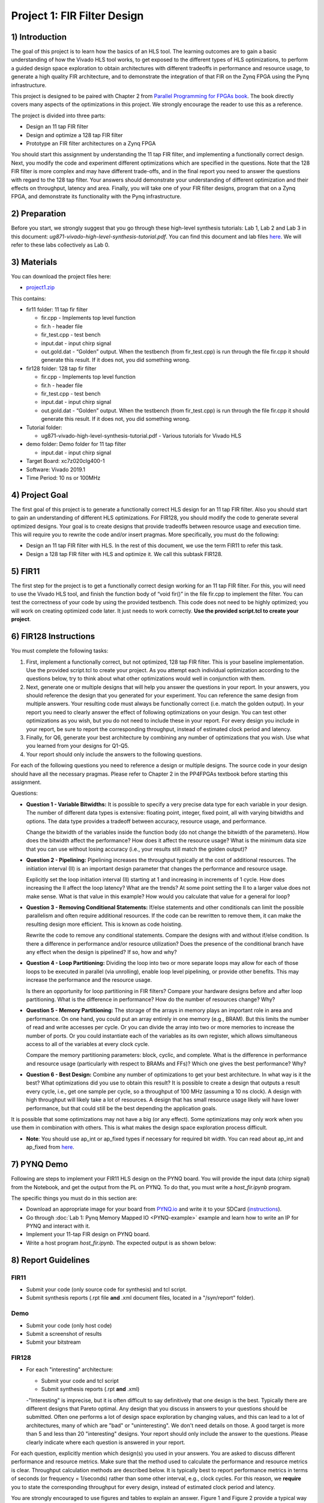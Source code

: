 Project 1: FIR Filter Design
============================

1) Introduction
---------------

The goal of this project is to learn how the basics of an HLS tool. The learning outcomes are to gain a basic understanding of how the Vivado HLS tool works, to get exposed to the different types of HLS optimizations, to perform a guided design space exploration to obtain architectures with different tradeoffs in performance and resource usage, to generate a high quality FIR architecture, and to demonstrate the integration of that FIR on the Zynq FPGA using the Pynq infrastructure.

This project is designed to be paired with Chapter 2 from `Parallel Programming for FPGAs book <http://kastner.ucsd.edu/hlsbook/>`_. The book directly covers many aspects of the optimizations in this project. We strongly encourage the reader to use this as a reference.

The project is divided into three parts:

* Design an 11 tap FIR filter
* Design and optimize a 128 tap FIR filter
* Prototype an FIR filter architectures on a Zynq FPGA

You should start this assignment by understanding the 11 tap FIR filter, and implementing a functionally correct design. Next, you modify the code and experiment different optimizations which are specified in the questions. Note that the 128 FIR filter is more complex and may have different trade-offs, and in the final report you need to answer the questions with regard to the 128 tap filter. Your answers should demonstrate your understanding of different optimization and their effects on throughput, latency and area. Finally, you will take one of your FIR filter designs, program that on a Zynq FPGA, and demonstrate its functionality with the Pynq infrastructure.

2) Preparation
--------------

Before you start, we strongly suggest that you go through these high-level synthesis tutorials: Lab 1, Lab 2 and Lab 3 in this document: *ug871-vivado-high-level-synthesis-tutorial.pdf*. You can find this document and lab files `here <https://github.com/KastnerRG/pp4fpgas/blob/master/Vivado_HLS_Tutorial_2019.zip?raw=true>`_. We will refer to these labs collectively as Lab 0.

3) Materials
------------

You can download the project files here:

* `project1.zip <https://github.com/KastnerRG/pp4fpgas/blob/master/labs/project1.zip?raw=true>`_

This contains:

* fir11 folder: 11 tap fir filter

  - fir.cpp - Implements top level function

  - fir.h - header file

  - fir_test.cpp - test bench

  - input.dat - input chirp signal

  - out.gold.dat - “Golden” output. When the testbench (from fir_test.cpp) is run through the file fir.cpp it should generate this result. If it does not, you did something wrong.


* fir128 folder: 128 tap fir filter

  - fir.cpp - Implements top level function

  - fir.h - header file

  - fir_test.cpp - test bench

  - input.dat - input chirp signal

  - out.gold.dat - “Golden” output. When the testbench (from fir_test.cpp) is run through the file fir.cpp it should generate this result. If it does not, you did something wrong.

* Tutorial folder:

  - ug871-vivado-high-level-synthesis-tutorial.pdf - Various tutorials for Vivado HLS

* demo folder: Demo folder for 11 tap filter

  - input.dat - input chirp signal

* Target Board: xc7z020clg400-1

* Software: Vivado 2019.1

* Time Period: 10 ns or 100MHz

4) Project Goal
---------------

The first goal of this project is to generate a functionally correct HLS design for an 11 tap FIR filter. Also you should start to gain an understanding of different HLS optimizations. For FIR128, you should modify the code to generate several optimized designs. Your goal is to create designs that provide tradeoffs between resource usage and execution time. This will require you to rewrite the code and/or insert pragmas. More specifically, you must do the following:

* Design an 11 tap FIR filter with HLS. In the rest of this document, we use the term FIR11 to refer this task.

* Design a 128 tap FIR filter with HLS and optimize it. We call this subtask FIR128.

5) FIR11
--------

The first step for the project is to get a functionally correct design working for an 11 tap FIR filter. For this, you will need to use the Vivado HLS tool, and finish the function body of “void fir()” in the file fir.cpp to implement the filter. You can test the correctness of your code by using the provided testbench. This code does not need to be highly optimized; you will work on creating optimized code later. It just needs to work correctly. **Use the provided script.tcl to create your project**.

6) FIR128 Instructions
----------------------

You must complete the following tasks:

1. First, implement a functionally correct, but not optimized, 128 tap FIR filter. This is your baseline implementation. Use the provided script.tcl to create your project. As you attempt each individual optimization according to the questions below, try to think about what other optimizations would well in conjunction with them.

2. Next, generate one or multiple designs that will help you answer the questions in your report. In your answers, you should reference the design that you generated for your experiment. You can reference the same design from multiple answers. Your resulting code must always be functionally correct (i.e. match the golden output). In your report you need to clearly answer the effect of following optimizations on your design. You can test other optimizations as you wish, but you do not need to include these in your report. For every design you include in your report, be sure to report the corresponding throughput, instead of estimated clock period and latency.

3. Finally, for Q6, generate your best architecture by combining any number of optimizations that you wish. Use what you learned from your designs for Q1-Q5.

4. Your report should only include the answers to the following questions.

For each of the following questions you need to reference a design or multiple designs. The source code in your design should have all the necessary pragmas. Please refer to Chapter 2 in the PP4FPGAs textbook before starting this assignment.

Questions:

* **Question 1 - Variable Bitwidths:** It is possible to specify a very precise data type for each variable in your design. The number of different data types is extensive: floating point, integer, fixed point, all with varying bitwidths and options. The data type provides a tradeoff between accuracy, resource usage, and performance. 

  Change the bitwidth of the variables inside the function body (do not change the bitwidth of the parameters). How does the bitwidth affect the performance? How does it affect the resource usage? What is the minimum data size that you can use without losing accuracy (i.e., your results still match the golden output)?

* **Question 2 - Pipelining:** Pipelining increases the throughput typically at the cost of additional resources. The initiation interval (II) is an important design parameter that changes the performance and resource usage.

  Explicitly set the loop initiation interval (II) starting at 1 and increasing in increments of 1 cycle. How does increasing the II affect the loop latency? What are the trends? At some point setting the II to a larger value does not make sense. What is that value in this example? How would you calculate that value for a general for loop?

* **Question 3 - Removing Conditional Statements:** If/else statements and other conditionals can limit the possible parallelism and often require additional resources. If the code can be rewritten to remove them, it can make the resulting design more efficient. This is known as code hoisting.

  Rewrite the code to remove any conditional statements. Compare the designs with and without if/else condition. Is there a difference in performance and/or resource utilization? Does the presence of the conditional branch have any effect when the design is pipelined? If so, how and why?

* **Question 4 - Loop Partitioning:** Dividing the loop into two or more separate loops may allow for each of those loops to be executed in parallel (via unrolling), enable loop level pipelining, or provide other benefits. This may increase the performance and the resource usage.

  Is there an opportunity for loop partitioning in FIR filters? Compare your hardware designs before and after loop partitioning. What is the difference in performance? How do the number of resources change? Why?

* **Question 5 - Memory Partitioning:** The storage of the arrays in memory plays an important role in area and performance. On one hand, you could put an array entirely in one memory (e.g., BRAM). But this limits the number of read and write accesses per cycle. Or you can divide the array into two or more memories to increase the number of ports. Or you could instantiate each of the variables as its own register, which allows simultaneous access to all of the variables at every clock cycle.

  Compare the memory partitioning parameters: block, cyclic, and complete. What is the difference in performance and resource usage (particularly with respect to BRAMs and FFs)? Which one gives the best performance? Why?

* **Question 6 - Best Design:** Combine any number of optimizations to get your best architecture. In what way is it the best? What optimizations did you use to obtain this result? It is possible to create a design that outputs a result every cycle, i.e., get one sample per cycle, so a throughput of 100 MHz (assuming a 10 ns clock). A design with high throughput will likely take a lot of resources. A design that has small resource usage likely will have lower performance, but that could still be the best depending the application goals.

It is possible that some optimizations may not have a big (or any effect). Some optimizations may only work when you use them in combination with others. This is what makes the design space exploration process difficult.

* **Note**: You should use ap_int or ap_fixed types if necessary for required bit width. You can read about ap_int and ap_fixed from `here <https://www.xilinx.com/support/documentation/sw_manuals/xilinx2019_1/ug902-vivado-high-level-synthesis .pdf>`_. 

7) PYNQ Demo
---------------

Following are steps to implement your FIR11 HLS design on the PYNQ board. You will provide the input data (chirp signal) from the Notebook, and get the output from the PL on PYNQ. To do that, you must write a *host_fir.ipynb* program.

The specific things you must do in this section are:

* Download an appropriate image for your board from `PYNQ.io <http://www.pynq.io/>`_ and write it to your SDCard (`instructions <https://pynq.readthedocs.io/en/latest/getting_started.html>`_).

* Go through :doc:`Lab 1: Pynq Memory Mapped IO <PYNQ-example>` example and learn how to write an IP for PYNQ and interact with it.

* Implement your 11-tap FIR design on PYNQ board.

* Write a host program *host_fir.ipynb*. The expected output is as shown below:

.. image:: https://github.com/KastnerRG/pp4fpgas/raw/master/labs/images/demo1.png

8) Report Guidelines
--------------------

FIR11
~~~~~

* Submit your code (only source code for synthesis) and tcl script.

* Submit synthesis reports (.rpt file **and** .xml document files, located in a "/syn/report" folder).

Demo
~~~~

* Submit your code (only host code)

* Submit a screenshot of results

* Submit your bitstream

FIR128
~~~~~~

* For each "interesting" architecture:

  - Submit your code and tcl script

  - Submit synthesis reports (.rpt **and** .xml)

  -"Interesting" is imprecise, but it is often difficult to say definitively that one design is the best. Typically there are different designs that Pareto optimal. Any design that you discuss in answers to your questions should be submitted. Often one performs a lot of design space exploration by changing values, and this can lead to a lot of architectures, many of which are "bad" or "uninteresting". We don't need details on those. A good target is more than 5 and less than 20 "interesting" designs. Your report should only include the answer to the questions. Please clearly indicate where each question is answered in your report.

For each question, explicitly mention which design(s) you used in your answers. You are asked to discuss different performance and resource metrics. Make sure that the method used to calculate the performance and resource metrics is clear. Throughput calculation methods are described below. It is typically best to report performance metrics in terms of seconds (or frequency = 1/seconds) rather than some other interval, e.g., clock cycles. For this reason, we **require** you to state the corresponding throughput for every design, instead of estimated clock period and latency.

You are strongly encouraged to use figures and tables to explain an answer. Figure 1 and Figure 2 provide a typical way to compare different architectures. These are not the best figures, and can certainly be made better, but serve as a reference that can relatively easily be generated. You can also consider different figures, e.g., to provide an overview of a particular architecture or help explain how you determined the "best design" (i.e., your process of design space exploration).

Throughput Calculation
~~~~~~~~~~~~~~~~~~~~~~

The throughput is reported in Hz using the formula from Equation 2. Note that you should use the "Estimated Clock Period (ns)" from HLS report instead of the specified clock period. The former is more accurate (though not totally accurate - to do that you must perform complete synthesis to bitstream) than the latter, which is the user-specified target rate clock period. Often the tools can do better than the estimated clock period.

The throughput in Hertz can be calculated as:

.. math::
  Throughput (Hz) = 1/(Clock Period (s) * #Clock Cycles)
  :label:

The throughput in Mhz can be calculated as:

.. math::
  Throughput (Mhz) = 1000/(Clock Period(ns) * #Clock Cycles)
  :label:

You should always present your results using units (Hz, KHz, MHz, etc.) that make “sense”. For example, you should not do 10000 Hz rather 10 KHz. Or not 0.02 MHz rather 20 KHz

Example Figures
~~~~~~~~~~~~~~~

Figure 1 shows an example graph of resource usage for 8 designs. Figure 2 shows the performance of these 8 designs in terms of throughput.

.. image:: FIRArea.svg
    :width: 640px
    :height: 395px

*Figure 1. Area results of different FIR designs. Note that these are only for reference and do not necessarily correspond exactly to results that you can/should obtain.*

.. image:: FIRThroughput.svg
    :width: 640px
    :height: 395px

*Figure 2. Example throughput results for different FIR designs. Note that these are only for reference and do not necessarily correspond exactly to results that you can/should obtain.*

9) Submission Procedure
-----------------------

You should submit a report as described in the report instructions for project 1.

You must also submit your code (*.cpp, *.h files, and *.tcl, but nothing else). Your code should have everything in it so that we can synthesize it directly. This means that you should use pragmas in your code, and not use the GUI to insert optimization directives. We must be able to only import your fir.cpp/h file and directly synthesize it. You can assume that we have correctly set up the design environment (fir_test.cpp, etc.). **DO NOT SUBMIT THE ENTIRE HLS FOLDER.**

You must follow the file structure below. We use automated scripts to pull your data, so **DOUBLE CHECK** your file/folder names to make sure it corresponds to the instructions.

Your repo must contain a folder named "fir" at the top-level. This folder must be organized as follows:

* **Report.pdf**

* Folder **fir11_baseline**: fir.h | fir.cpp | script.tcl | fir_csynth.rpt | fir_csynth.xml

* Folder **fir128_baseline**: fir.h | fir.cpp | script.tcl | fir_csynth.rpt | fir_csynth.xml

* Folder **fir128_optimized1**: fir.h | fir.cpp | script.tcl | fir_csynth.rpt | fir_csynth.xml

* Folder **fir128_optimized2**: fir.h | fir.cpp | script.tcl | fir_csynth.rpt | fir_csynth.xml

* Folder **fir128_optimized3**: fir.h | fir.cpp | script.tcl | fir_csynth.rpt | fir_csynth.xml

* Folder **fir128_optimized4**: fir.h | fir.cpp | script.tcl | fir_csynth.rpt | fir_csynth.xml

* Folder **fir128_optimized5**: fir.h | fir.cpp | script.tcl | fir_csynth.rpt | fir_csynth.xml

* Folder **fir128_best**: fir.h | fir.cpp | script.tcl | fir_csynth.rpt | fir_csynth.xml

* Folder **Demo**: (WES students only) host_fir.ipynb | .bit | .hwh | results.[jpg|png]

* *fir128_optimizedN* corresponds to the architectures that you generated to answer the questions. You can have one or multiple, just make sure the code is readable (i.e., do not put multiple optimizations commented out in the same file).

* *fir128_best* is the folder containing your best architecture.

Submission
~~~~~~~~~~

Place your code on your private Bitbucket or GitHub repository. Give collaborator or read-only access to the TAs, whose email addresses and usernames will be made available on Piazza. Put separate assignments in separate folders; name each folder according to the project. Place your report directly under your project folder.

10) Grading Rubric
------------------

Your grade will be determined by your answers to the questions. Your answers should be well written and clearly delineated (for example: by copying the questions into the report before answering them, or placing each question under a separate subheading). Additional points (up to 20) will be subtracted for poor formatting and/or answers that are hard to understand. Examples of issues include any spelling errors, multiple/egregious grammar errors, poor presentation of results, lack of written comparison of the results, etc. Report throughput and resource usage for each design you discuss in your report, and include the files for these designs in your submission. We encourage the use of tables for stating results and the changes that produced them, and figures to draw comparisons between different designs. A well-written report is informative but not overly verbose. You will be deducted points if you do not follow the instructions on directory naming and file structure.

The report comprises of 80% of your grade. The remaining 20% is for the performance of the best version of your fir128 filter. If your design achieves a throughput of greater than 0.5MHz but less than 1MHz then you will be awarded 10 points. If you achieve 1MHz and higher than you will get complete 20 points. Try to make resource usage as small as possible. The resource usage must be within the resources provided by the Pynq board. Similarly the timing has to be fulfilled, i.e. the clock achieved should be within 10ns (100 MHz).  
